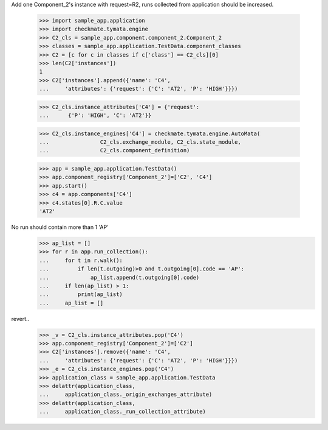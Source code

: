 Add one Component_2's instance with request=R2, runs
collected from application should be increased.

    >>> import sample_app.application
    >>> import checkmate.tymata.engine
    >>> C2_cls = sample_app.component.component_2.Component_2
    >>> classes = sample_app.application.TestData.component_classes
    >>> C2 = [c for c in classes if c['class'] == C2_cls][0]
    >>> len(C2['instances'])
    1
    >>> C2['instances'].append({'name': 'C4',
    ...     'attributes': {'request': {'C': 'AT2', 'P': 'HIGH'}}})

    >>> C2_cls.instance_attributes['C4'] = {'request':
    ...      {'P': 'HIGH', 'C': 'AT2'}}

    >>> C2_cls.instance_engines['C4'] = checkmate.tymata.engine.AutoMata(
    ...                C2_cls.exchange_module, C2_cls.state_module,
    ...                C2_cls.component_definition)

    >>> app = sample_app.application.TestData()
    >>> app.component_registry['Component_2']=['C2', 'C4']
    >>> app.start()
    >>> c4 = app.components['C4']
    >>> c4.states[0].R.C.value
    'AT2'

No run should contain more than 1 'AP'
    >>> ap_list = []
    >>> for r in app.run_collection():
    ...     for t in r.walk():
    ...         if len(t.outgoing)>0 and t.outgoing[0].code == 'AP':
    ...             ap_list.append(t.outgoing[0].code)
    ...     if len(ap_list) > 1:
    ...         print(ap_list)
    ...     ap_list = []

revert..
    >>> _v = C2_cls.instance_attributes.pop('C4')
    >>> app.component_registry['Component_2']=['C2']
    >>> C2['instances'].remove({'name': 'C4',
    ...     'attributes': {'request': {'C': 'AT2', 'P': 'HIGH'}}})
    >>> _e = C2_cls.instance_engines.pop('C4')
    >>> application_class = sample_app.application.TestData
    >>> delattr(application_class,
    ...     application_class._origin_exchanges_attribute)
    >>> delattr(application_class,
    ...     application_class._run_collection_attribute)
